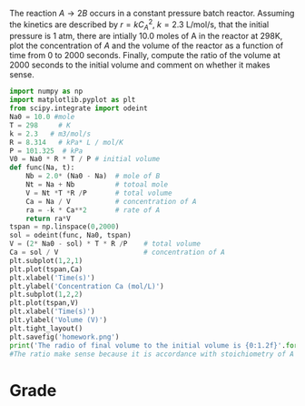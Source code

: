 #+ASSIGNMENT: const-p-batch
#+POINTS: 3
#+CATEGORY: homework
#+RUBRIC: (("technical" . 0.7) ("presentation" . 0.3))
#+DUEDATE: <2015-09-24 Thu>

The reaction $A \rightarrow 2B$ occurs in a constant pressure batch
reactor.  Assuming the kinetics are described by $r = k C_A^2$, $k =
2.3$ L/mol/s, that the initial pressure is 1 atm, there are intially
10.0 moles of A in the reactor at 298K, plot the concentration of $A$
and the volume of the reactor as a function of time from 0 to 2000
seconds. Finally, compute the ratio of the volume at 2000 seconds to
the initial volume and comment on whether it makes sense.
#+BEGIN_SRC python
import numpy as np
import matplotlib.pyplot as plt
from scipy.integrate import odeint
Na0 = 10.0 #mole
T = 298     # K
k = 2.3   # m3/mol/s
R = 8.314   # kPa* L / mol/K
P = 101.325  # kPa 
V0 = Na0 * R * T / P # initial volume
def func(Na, t):
    Nb = 2.0* (Na0 - Na)  # mole of B
    Nt = Na + Nb          # totoal mole
    V = Nt *T *R /P       # total volume
    Ca = Na / V           # concentration of A
    ra = -k * Ca**2       # rate of A
    return ra*V
tspan = np.linspace(0,2000)
sol = odeint(func, Na0, tspan)
V = (2* Na0 - sol) * T * R /P    # total volume
Ca = sol / V                     # concentration of A  
plt.subplot(1,2,1)
plt.plot(tspan,Ca)
plt.xlabel('Time(s)')
plt.ylabel('Concentration Ca (mol/L)')
plt.subplot(1,2,2)
plt.plot(tspan,V)
plt.xlabel('Time(s)')
plt.ylabel('Volume (V)')
plt.tight_layout()
plt.savefig('homework.png')
print('The radio of final volume to the initial volume is {0:1.2f}'.format(V[-1][0]/V0))
#The ratio make sense because it is accordance with stoichiometry of A = 2B.
#+END_SRC

#+RESULTS:
: The radio of final volume to the initial volume is 1.99
[[file:homework.png]]
#+TURNED-IN: Thu Sep 24 17:34:33 2015

* Grade
#+technical: A+
#+presentation: A+
#+GRADE: 0.950
#+GRADED-BY: 
